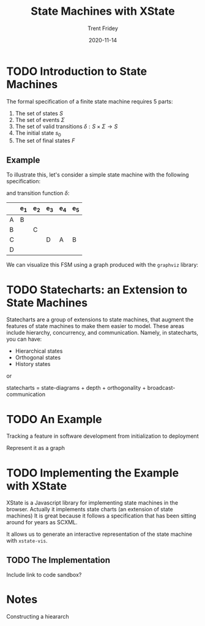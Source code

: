 #+TITLE: State Machines with XState 
#+AUTHOR: Trent Fridey
#+DATE: 2020-11-14
#+HUGO_TAGS: javascript front-end programming
#+HUGO_DRAFT: true
#+HUGO_BASE_DIR: ~/trent/blog
#+HUGO_SECTION: posts/state-machines
#+STARTUP: latexpreview

* TODO Introduction to State Machines

The formal specification of a finite state machine requires 5 parts:

1. The set of states $S$
2. The set of events $\Sigma$
3. The set of valid transitions $\delta: S\times\Sigma \to S$
4. The initial state $s_0$
5. The set of final states $F$

** Example

   To illustrate this, let's consider a simple state machine with the following specification:

   \begin{aligned}
   S &= \{ A, B, C, D \} \\
   \Sigma &= \{ e_1, e_2, e_3, e_4, e_5 \} \\
   s_0 &= A \\
   F &= \{  D \}
   \end{aligned}

   and transition function $\delta$:

|   | e_1 | e_2 | e_3 | e_4 | e_5 |
|---+-----+-----+-----+-----+-----|
| A | B   |     |     |     |     |
| B |     | C   |     |     |     |
| C |     |     | D   | A   | B   |
| D |     |     |     |     |     |
   
We can visualize this FSM using a graph produced with the ~graphviz~ library:

#+begin_src dot :exports file :file "example.svg"
  digraph G {
    rankdir="LR"
    A -> B[label="e_1"]
    B -> C[label="e_2"]
    C -> D[label="e_3"]
    C -> A[label="e_4"]
    C -> B[label="e_5"]
  }
#+end_src

#+RESULTS:
[[file:example.svg]]


* TODO Statecharts: an Extension to State Machines

Statecharts are a group of extensions to state machines, that augment the features of state machines to make them easier to model.
These areas include hierarchy, concurrency, and communication.
Namely, in statecharts, you can have:

- Hierarchical states
- Orthogonal states
- History states

or

statecharts = state-diagrams + depth + orthogonality + broadcast-communication


* TODO An Example

Tracking a feature in software development from initialization to deployment

Represent it as a graph

* TODO Implementing the Example with XState

  XState is a Javascript library for implementing state machines in the browser.
  Actually it implements state charts (an extension of state machines)
  It is great because it follows a specification that has been sitting around for years as SCXML.

  It allows us to generate an interactive representation of the state machine with ~xstate-vis~.

** TODO The Implementation 
   Include link to code sandbox?

  
* Notes

  
Constructing a hieararch
